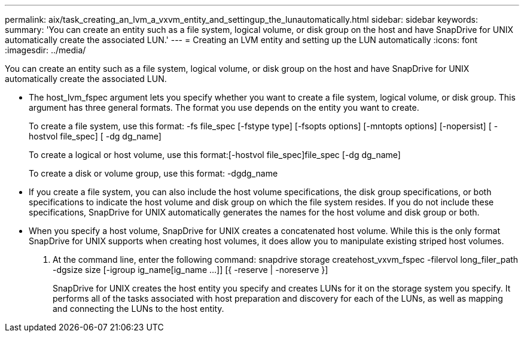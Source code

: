 ---
permalink: aix/task_creating_an_lvm_a_vxvm_entity_and_settingup_the_lunautomatically.html
sidebar: sidebar
keywords: 
summary: 'You can create an entity such as a file system, logical volume, or disk group on the host and have SnapDrive for UNIX automatically create the associated LUN.'
---
= Creating an LVM entity and setting up the LUN automatically
:icons: font
:imagesdir: ../media/

[.lead]
You can create an entity such as a file system, logical volume, or disk group on the host and have SnapDrive for UNIX automatically create the associated LUN.

* The host_lvm_fspec argument lets you specify whether you want to create a file system, logical volume, or disk group. This argument has three general formats. The format you use depends on the entity you want to create.
+
To create a file system, use this format: -fs file_spec [-fstype type] [-fsopts options] [-mntopts options] [-nopersist] [ -hostvol file_spec] [ -dg dg_name]
+
To create a logical or host volume, use this format:[-hostvol file_spec]file_spec [-dg dg_name]
+
To create a disk or volume group, use this format: -dgdg_name

* If you create a file system, you can also include the host volume specifications, the disk group specifications, or both specifications to indicate the host volume and disk group on which the file system resides. If you do not include these specifications, SnapDrive for UNIX automatically generates the names for the host volume and disk group or both.
* When you specify a host volume, SnapDrive for UNIX creates a concatenated host volume. While this is the only format SnapDrive for UNIX supports when creating host volumes, it does allow you to manipulate existing striped host volumes.

. At the command line, enter the following command: snapdrive storage createhost_vxvm_fspec -filervol long_filer_path -dgsize size [-igroup ig_name[ig_name ...]] [{ -reserve | -noreserve }]
+
SnapDrive for UNIX creates the host entity you specify and creates LUNs for it on the storage system you specify. It performs all of the tasks associated with host preparation and discovery for each of the LUNs, as well as mapping and connecting the LUNs to the host entity.
